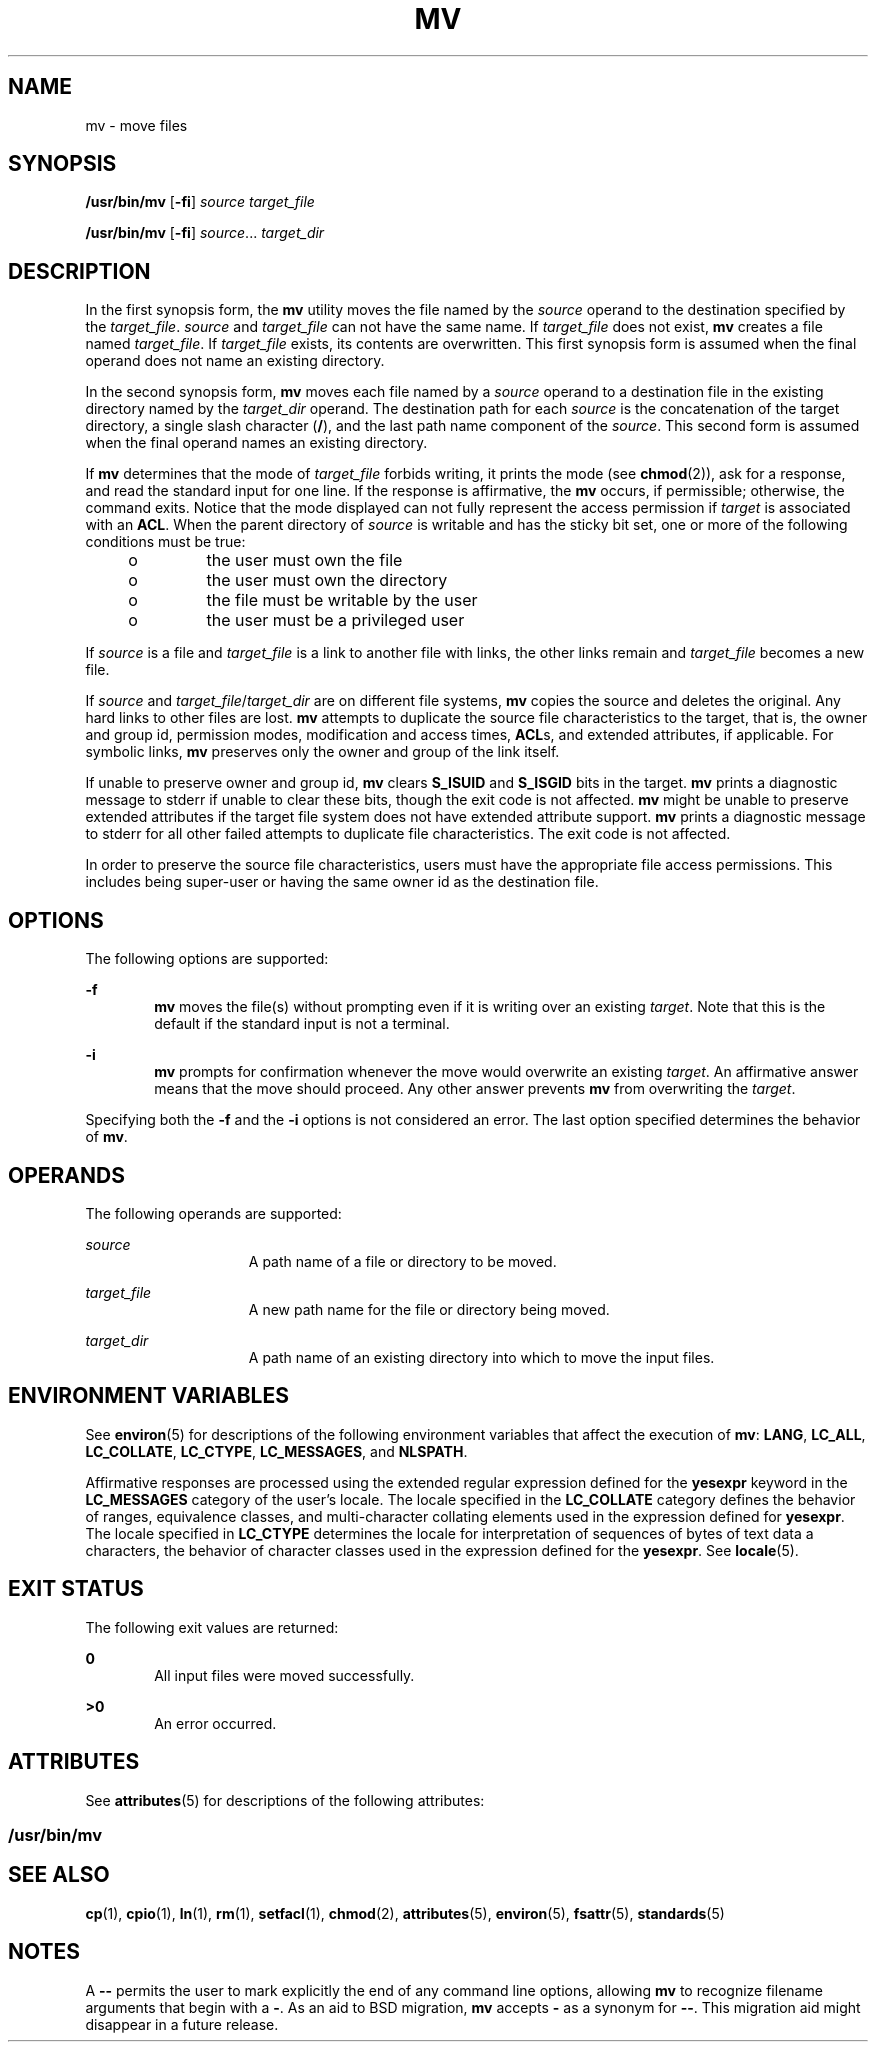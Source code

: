 .\"
.\" Sun Microsystems, Inc. gratefully acknowledges The Open Group for
.\" permission to reproduce portions of its copyrighted documentation.
.\" Original documentation from The Open Group can be obtained online at
.\" http://www.opengroup.org/bookstore/.
.\"
.\" The Institute of Electrical and Electronics Engineers and The Open
.\" Group, have given us permission to reprint portions of their
.\" documentation.
.\"
.\" In the following statement, the phrase ``this text'' refers to portions
.\" of the system documentation.
.\"
.\" Portions of this text are reprinted and reproduced in electronic form
.\" in the SunOS Reference Manual, from IEEE Std 1003.1, 2004 Edition,
.\" Standard for Information Technology -- Portable Operating System
.\" Interface (POSIX), The Open Group Base Specifications Issue 6,
.\" Copyright (C) 2001-2004 by the Institute of Electrical and Electronics
.\" Engineers, Inc and The Open Group.  In the event of any discrepancy
.\" between these versions and the original IEEE and The Open Group
.\" Standard, the original IEEE and The Open Group Standard is the referee
.\" document.  The original Standard can be obtained online at
.\" http://www.opengroup.org/unix/online.html.
.\"
.\" This notice shall appear on any product containing this material.
.\"
.\" The contents of this file are subject to the terms of the
.\" Common Development and Distribution License (the "License").
.\" You may not use this file except in compliance with the License.
.\"
.\" You can obtain a copy of the license at usr/src/OPENSOLARIS.LICENSE
.\" or http://www.opensolaris.org/os/licensing.
.\" See the License for the specific language governing permissions
.\" and limitations under the License.
.\"
.\" When distributing Covered Code, include this CDDL HEADER in each
.\" file and include the License file at usr/src/OPENSOLARIS.LICENSE.
.\" If applicable, add the following below this CDDL HEADER, with the
.\" fields enclosed by brackets "[]" replaced with your own identifying
.\" information: Portions Copyright [yyyy] [name of copyright owner]
.\"
.\"
.\" Copyright 1989 AT&T
.\" Copyright (c) 1992, X/Open Company Limited  All Rights Reserved
.\" Portions Copyright (c) 2007, Sun Microsystems, Inc.  All Rights Reserved
.\"
.TH MV 1 "Oct 25, 2017"
.SH NAME
mv \- move files
.SH SYNOPSIS
.LP
.nf
\fB/usr/bin/mv\fR [\fB-fi\fR] \fIsource\fR \fItarget_file\fR
.fi

.LP
.nf
\fB/usr/bin/mv\fR [\fB-fi\fR] \fIsource\fR... \fItarget_dir\fR
.fi

.SH DESCRIPTION
.sp
.LP
In the first synopsis form, the \fBmv\fR utility moves the file named by the
\fIsource\fR operand to the destination specified by the \fItarget_file\fR.
\fIsource\fR and \fItarget_file\fR can not have the same name. If
\fItarget_file\fR does not exist, \fBmv\fR creates a file named
\fItarget_file\fR. If \fItarget_file\fR exists, its contents are overwritten.
This first synopsis form is assumed when the final operand does not name an
existing directory.
.sp
.LP
In the second synopsis form, \fBmv\fR moves each file named by a \fIsource\fR
operand to a destination file in the existing directory named by the
\fItarget_dir\fR operand. The destination path for each \fIsource\fR is the
concatenation of the target directory, a single slash character (\fB/\fR), and
the last path name component of the \fIsource\fR. This second form is assumed
when the final operand names an existing directory.
.sp
.LP
If \fBmv\fR determines that the mode of \fItarget_file\fR forbids writing, it
prints the mode (see \fBchmod\fR(2)), ask for a response, and read the standard
input for one line. If the response is affirmative, the \fBmv\fR occurs, if
permissible; otherwise, the command exits. Notice that the mode displayed can
not fully represent the access permission if \fItarget\fR is associated with an
\fBACL\fR. When the parent directory of \fIsource\fR is writable and has the
sticky bit set, one or more of the following conditions must be true:
.RS +4
.TP
.ie t \(bu
.el o
the user must own the file
.RE
.RS +4
.TP
.ie t \(bu
.el o
the user must own the directory
.RE
.RS +4
.TP
.ie t \(bu
.el o
the file must be writable by the user
.RE
.RS +4
.TP
.ie t \(bu
.el o
the user must be a privileged user
.RE
.sp
.LP
If \fIsource\fR is a file and \fItarget_file\fR is a link to another file with
links, the other links remain and \fItarget_file\fR becomes a new file.
.sp
.LP
If \fIsource\fR and \fItarget_file\fR/\fItarget_dir\fR are on different file
systems, \fBmv\fR copies the source and deletes the original. Any hard links to
other files are lost. \fBmv\fR attempts to duplicate the source file
characteristics to the target, that is, the owner and group id, permission
modes, modification and access times, \fBACL\fRs, and extended attributes, if
applicable. For symbolic links, \fBmv\fR preserves only the owner and group of
the link itself.
.sp
.LP
If unable to preserve owner and group id, \fBmv\fR clears \fBS_ISUID\fR and
\fBS_ISGID\fR bits in the target. \fBmv\fR prints a diagnostic message to
stderr if unable to clear these bits, though the exit code is not affected.
\fBmv\fR might be unable to preserve extended attributes if the target file
system does not have extended attribute support. \fBmv\fR prints
a diagnostic message to stderr for all other failed attempts to duplicate file
characteristics. The exit code is not affected.
.sp
.LP
In order to preserve the source file characteristics, users must have the
appropriate file access permissions. This includes being super-user or having
the same owner id as the destination file.
.SH OPTIONS
.sp
.LP
The following options are supported:
.sp
.ne 2
.na
\fB\fB-f\fR\fR
.ad
.RS 6n
\fBmv\fR moves the file(s) without prompting even if it is writing over an
existing \fItarget\fR. Note that this is the default if the standard input is
not a terminal.
.RE

.sp
.ne 2
.na
\fB\fB-i\fR\fR
.ad
.RS 6n
\fBmv\fR prompts for confirmation whenever the move would overwrite an existing
\fItarget\fR. An affirmative answer means that the move should proceed. Any
other answer prevents \fBmv\fR from overwriting the \fItarget\fR.
.RE

.sp
.LP
Specifying both the \fB-f\fR and the \fB-i\fR options is not considered an
error. The last option specified determines the behavior of \fBmv\fR.
.SH OPERANDS
.sp
.LP
The following operands are supported:
.sp
.ne 2
.na
\fB\fIsource\fR\fR
.ad
.RS 15n
A path name of a file or directory to be moved.
.RE

.sp
.ne 2
.na
\fB\fItarget_file\fR\fR
.ad
.RS 15n
A new path name for the file or directory being moved.
.RE

.sp
.ne 2
.na
\fB\fItarget_dir\fR\fR
.ad
.RS 15n
A path name of an existing directory into which to move the input files.
.RE

.SH ENVIRONMENT VARIABLES
.sp
.LP
See \fBenviron\fR(5) for descriptions of the following environment variables
that affect the execution of \fBmv\fR: \fBLANG\fR, \fBLC_ALL\fR,
\fBLC_COLLATE\fR, \fBLC_CTYPE\fR, \fBLC_MESSAGES\fR, and \fBNLSPATH\fR.
.sp
.LP
Affirmative responses are processed using the extended regular expression
defined for the \fByesexpr\fR keyword in the \fBLC_MESSAGES\fR category of the
user's locale. The locale specified in the \fBLC_COLLATE\fR category defines
the behavior of ranges, equivalence classes, and multi-character collating
elements used in the expression defined for \fByesexpr\fR. The locale specified
in \fBLC_CTYPE\fR determines the locale for interpretation of sequences of
bytes of text data a characters, the behavior of character classes used in the
expression defined for the \fByesexpr\fR. See \fBlocale\fR(5).
.SH EXIT STATUS
.sp
.LP
The following exit values are returned:
.sp
.ne 2
.na
\fB\fB0\fR\fR
.ad
.RS 6n
All input files were moved successfully.
.RE

.sp
.ne 2
.na
\fB\fB>0\fR\fR
.ad
.RS 6n
An error occurred.
.RE

.SH ATTRIBUTES
.sp
.LP
See \fBattributes\fR(5) for descriptions of the following attributes:
.SS "/usr/bin/mv"
.sp

.sp
.TS
box;
c | c
l | l .
ATTRIBUTE TYPE	ATTRIBUTE VALUE
_
CSI	Enabled
_
Interface Stability	Standard
.TE

.SH SEE ALSO
.sp
.LP
\fBcp\fR(1), \fBcpio\fR(1), \fBln\fR(1), \fBrm\fR(1), \fBsetfacl\fR(1),
\fBchmod\fR(2), \fBattributes\fR(5), \fBenviron\fR(5), \fBfsattr\fR(5),
\fBstandards\fR(5)
.SH NOTES
.sp
.LP
A \fB--\fR permits the user to mark explicitly the end of any command line
options, allowing \fBmv\fR to recognize filename arguments that begin with a
\fB-\fR. As an aid to BSD migration, \fBmv\fR accepts \fB-\fR as a synonym for
\fB--\fR. This migration aid might disappear in a future release.
